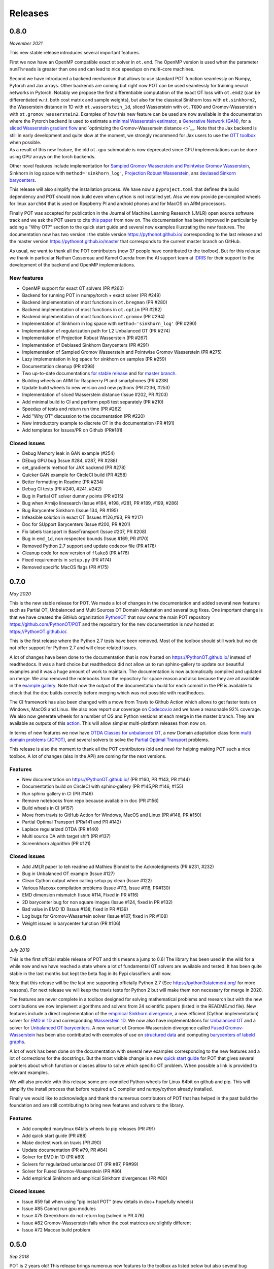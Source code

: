 Releases
========

0.8.0
-----

*November 2021*

This new stable release introduces several important features.

First we now have an OpenMP compatible exact ot solver in ``ot.emd``.
The OpenMP version is used when the parameter ``numThreads`` is greater
than one and can lead to nice speedups on multi-core machines.

| Second we have introduced a backend mechanism that allows to use
  standard POT function seamlessly on Numpy, Pytorch and Jax arrays.
  Other backends are coming but right now POT can be used seamlessly for
  training neural networks in Pytorch. Notably we propose the first
  differentiable computation of the exact OT loss with ``ot.emd2`` (can
  be differentiated w.r.t. both cost matrix and sample weights), but
  also for the classical Sinkhorn loss with ``ot.sinkhorn2``, the
  Wasserstein distance in 1D with ``ot.wasserstein_1d``, sliced
  Wasserstein with ``ot.TODO`` and Gromov-Wasserstein with
  ``ot.gromov_wasserstein2``. Examples of how this new feature can be
  used are now available in the documentation where the Pytorch backend
  is used to estimate a `minimal Wasserstein
  estimator <https://PythonOT.github.io/auto_examples/backends/plot_unmix_optim_torch.html>`__,
  a `Generative Network
  (GAN) <https://PythonOT.github.io/auto_examples/backends/plot_wass2_gan_torch.html>`__,
  for a `sliced Wasserstein gradient
  flow <https://PythonOT.github.io/auto_examples/backends/plot_sliced_wass_grad_flow_pytorch.html>`__
  and `optimizing the Gromov-Wassersein distance <>`__. Note that the
  Jax backend is still in early development and quite slow at the
  moment, we strongly recommend for Jax users to use the `OTT
  toolbox <https://github.com/google-research/ott>`__ when possible.
| As a result of this new feature, the old ``ot.gpu`` submodule is now
  deprecated since GPU implementations can be done using GPU arrays on
  the torch backends.

Other novel features include implementation for `Sampled Gromov
Wasserstein and Pointwise Gromov
Wasserstein <https://PythonOT.github.io/auto_examples/gromov/plot_gromov.html#compute-gw-with-a-scalable-stochastic-method-with-any-loss-function>`__,
Sinkhorn in log space with ``method='sinkhorn_log'``, `Projection Robust
Wasserstein <https://PythonOT.github.io/gen_modules/ot.dr.html?highlight=robust#ot.dr.projection_robust_wasserstein>`__,
ans `deviased Sinkorn
barycenters <https://PythonOT.github.ioauto_examples/barycenters/plot_debiased_barycenter.html>`__.

This release will also simplify the installation process. We have now a
``pyproject.toml`` that defines the build dependency and POT should now
build even when cython is not installed yet. Also we now provide
pe-compiled wheels for linux ``aarch64`` that is used on Raspberry PI
and android phones and for MacOS on ARM processors.

Finally POT was accepted for publication in the Journal of Machine
Learning Research (JMLR) open source software track and we ask the POT
users to cite `this
paper <https://www.jmlr.org/papers/v22/20-451.html>`__ from now on. The
documentation has been improved in particular by adding a "Why OT?"
section to the quick start guide and several new examples illustrating
the new features. The documentation now has two version : the stable
version https://pythonot.github.io/ corresponding to the last release
and the master version https://pythonot.github.io/master that
corresponds to the current master branch on GitHub.

As usual, we want to thank all the POT contributors (now 37 people have
contributed to the toolbox). But for this release we thank in particular
Nathan Cassereau and Kamel Guerda from the AI support team at
`IDRIS <http://www.idris.fr/>`__ for their support to the development of
the backend and OpenMP implementations.

New features
^^^^^^^^^^^^

-  OpenMP support for exact OT solvers (PR #260)
-  Backend for running POT in numpy/torch + exact solver (PR #249)
-  Backend implementation of most functions in ``ot.bregman`` (PR #280)
-  Backend implementation of most functions in ``ot.optim`` (PR #282)
-  Backend implementation of most functions in ``ot.gromov`` (PR #294)
-  Implementation of Sinkhorn in log space with
   ``method='sinkhorn_log'`` (PR #290)
-  Implementation of regularization path for L2 Unbalanced OT (PR #274)
-  Implementation of Projection Robust Wasserstein (PR #267)
-  Implementation of Debiased Sinkhorn Barycenters (PR #291)
-  Implementation of Sampled Gromov Wasserstein and Pointwise Gromov
   Wasserstein (PR #275)
-  Lazy implementation in log space for sinkhorn on samples (PR #259)
-  Documentation cleanup (PR #298)
-  Two up-to-date documentations `for stable
   release <https://PythonOT.github.io/>`__ and for `master
   branch <https://pythonot.github.io/master/>`__.
-  Building wheels on ARM for Raspberry PI and smartphones (PR #238)
-  Update build wheels to new version and new pythons (PR #236, #253)
-  Implementation of sliced Wasserstein distance (Issue #202, PR #203)
-  Add minimal build to CI and perform pep8 test separately (PR #210)
-  Speedup of tests and return run time (PR #262)
-  Add "Why OT" discussion to the documentation (PR #220)
-  New introductory example to discrete OT in the documentation (PR
   #191)
-  Add templates for Issues/PR on Github (PR#181)

Closed issues
^^^^^^^^^^^^^

-  Debug Memory leak in GAN example (#254)
-  DEbug GPU bug (Issue #284, #287, PR #288)
-  set\_gradients method for JAX backend (PR #278)
-  Quicker GAN example for CircleCI build (PR #258)
-  Better formatting in Readme (PR #234)
-  Debug CI tests (PR #240, #241, #242)
-  Bug in Partial OT solver dummy points (PR #215)
-  Bug when Armijo linesearch (Issue #184, #198, #281, PR #189, #199,
   #286)
-  Bug Barycenter Sinkhorn (Issue 134, PR #195)
-  Infeasible solution in exact OT (Issues #126,#93, PR #217)
-  Doc for SUpport Barycenters (Issue #200, PR #201)
-  Fix labels transport in BaseTransport (Issue #207, PR #208)
-  Bug in ``emd_1d``, non respected bounds (Issue #169, PR #170)
-  Removed Python 2.7 support and update codecov file (PR #178)
-  Cleanup code for new version of ``flake8`` (PR #176)
-  Fixed requirements in ``setup.py`` (PR #174)
-  Removed specific MacOS flags (PR #175)

0.7.0
-----

*May 2020*

This is the new stable release for POT. We made a lot of changes in the
documentation and added several new features such as Partial OT,
Unbalanced and Multi Sources OT Domain Adaptation and several bug fixes.
One important change is that we have created the GitHub organization
`PythonOT <https://github.com/PythonOT>`__ that now owns the main POT
repository https://github.com/PythonOT/POT and the repository for the
new documentation is now hosted at https://PythonOT.github.io/.

This is the first release where the Python 2.7 tests have been removed.
Most of the toolbox should still work but we do not offer support for
Python 2.7 and will close related Issues.

A lot of changes have been done to the documentation that is now hosted
on https://PythonOT.github.io/ instead of readthedocs. It was a hard
choice but readthedocs did not allow us to run sphinx-gallery to update
our beautiful examples and it was a huge amount of work to maintain. The
documentation is now automatically compiled and updated on merge. We
also removed the notebooks from the repository for space reason and also
because they are all available in the `example
gallery <auto_examples/index.html>`__. Note
that now the output of the documentation build for each commit in the PR
is available to check that the doc builds correctly before merging which
was not possible with readthedocs.

The CI framework has also been changed with a move from Travis to Github
Action which allows to get faster tests on Windows, MacOS and Linux. We
also now report our coverage on
`Codecov.io <https://codecov.io/gh/PythonOT/POT>`__ and we have a
reasonable 92% coverage. We also now generate wheels for a number of OS
and Python versions at each merge in the master branch. They are
available as outputs of this
`action <https://github.com/PythonOT/POT/actions?query=workflow%3A%22Build+dist+and+wheels%22>`__.
This will allow simpler multi-platform releases from now on.

In terms of new features we now have `OTDA Classes for unbalanced
OT <https://pythonot.github.io/gen_modules/ot.da.html#ot.da.UnbalancedSinkhornTransport>`__,
a new Domain adaptation class form `multi domain problems
(JCPOT) <auto_examples/domain-adaptation/plot_otda_jcpot.html#sphx-glr-auto-examples-domain-adaptation-plot-otda-jcpot-py>`__,
and several solvers to solve the `Partial Optimal
Transport <auto_examples/unbalanced-partial/plot_partial_wass_and_gromov.html#sphx-glr-auto-examples-unbalanced-partial-plot-partial-wass-and-gromov-py>`__
problems.

This release is also the moment to thank all the POT contributors (old
and new) for helping making POT such a nice toolbox. A lot of changes
(also in the API) are coming for the next versions.

Features
^^^^^^^^

-  New documentation on https://PythonOT.github.io/ (PR #160, PR #143,
   PR #144)
-  Documentation build on CircleCI with sphinx-gallery (PR #145,PR #146,
   #155)
-  Run sphinx gallery in CI (PR #146)
-  Remove notebooks from repo because available in doc (PR #156)
-  Build wheels in CI (#157)
-  Move from travis to GitHub Action for Windows, MacOS and Linux (PR
   #148, PR #150)
-  Partial Optimal Transport (PR#141 and PR #142)
-  Laplace regularized OTDA (PR #140)
-  Multi source DA with target shift (PR #137)
-  Screenkhorn algorithm (PR #121)

Closed issues
^^^^^^^^^^^^^

-  Add JMLR paper to teh readme ad Mathieu Blondel to the Acknoledgments
   (PR #231, #232)
-  Bug in Unbalanced OT example (Issue #127)
-  Clean Cython output when calling setup.py clean (Issue #122)
-  Various Macosx compilation problems (Issue #113, Issue #118, PR#130)
-  EMD dimension mismatch (Issue #114, Fixed in PR #116)
-  2D barycenter bug for non square images (Issue #124, fixed in PR
   #132)
-  Bad value in EMD 1D (Issue #138, fixed in PR #139)
-  Log bugs for Gromov-Wassertein solver (Issue #107, fixed in PR #108)
-  Weight issues in barycenter function (PR #106)

0.6.0
-----

*July 2019*

This is the first official stable release of POT and this means a jump
to 0.6! The library has been used in the wild for a while now and we
have reached a state where a lot of fundamental OT solvers are available
and tested. It has been quite stable in the last months but kept the
beta flag in its Pypi classifiers until now.

Note that this release will be the last one supporting officially Python
2.7 (See https://python3statement.org/ for more reasons). For next
release we will keep the travis tests for Python 2 but will make them
non necessary for merge in 2020.

The features are never complete in a toolbox designed for solving
mathematical problems and research but with the new contributions we now
implement algorithms and solvers from 24 scientific papers (listed in
the README.md file). New features include a direct implementation of the
`empirical Sinkhorn
divergence <all.html#ot.bregman.empirical_sinkhorn_divergence>`__,
a new efficient (Cython implementation) solver for `EMD in
1D <all.html#ot.lp.emd_1d>`__ and
corresponding `Wasserstein
1D <all.html#ot.lp.wasserstein_1d>`__.
We now also have implementations for `Unbalanced
OT <auto_examples/plot_UOT_1D.html>`__
and a solver for `Unbalanced OT
barycenters <auto_examples/plot_UOT_barycenter_1D.html>`__.
A new variant of Gromov-Wasserstein divergence called `Fused
Gromov-Wasserstein <all.html?highlight=fused_#ot.gromov.fused_gromov_wasserstein>`__
has been also contributed with exemples of use on `structured
data <auto_examples/plot_fgw.html>`__
and computing `barycenters of labeld
graphs <auto_examples/plot_barycenter_fgw.html>`__.

A lot of work has been done on the documentation with several new
examples corresponding to the new features and a lot of corrections for
the docstrings. But the most visible change is a new `quick start
guide <quickstart.html>`__ for POT
that gives several pointers about which function or classes allow to
solve which specific OT problem. When possible a link is provided to
relevant examples.

We will also provide with this release some pre-compiled Python wheels
for Linux 64bit on github and pip. This will simplify the install
process that before required a C compiler and numpy/cython already
installed.

Finally we would like to acknowledge and thank the numerous contributors
of POT that has helped in the past build the foundation and are still
contributing to bring new features and solvers to the library.

Features
^^^^^^^^

-  Add compiled manylinux 64bits wheels to pip releases (PR #91)
-  Add quick start guide (PR #88)
-  Make doctest work on travis (PR #90)
-  Update documentation (PR #79, PR #84)
-  Solver for EMD in 1D (PR #89)
-  Solvers for regularized unbalanced OT (PR #87, PR#99)
-  Solver for Fused Gromov-Wasserstein (PR #86)
-  Add empirical Sinkhorn and empirical Sinkhorn divergences (PR #80)

Closed issues
^^^^^^^^^^^^^

-  Issue #59 fail when using "pip install POT" (new details in doc+
   hopefully wheels)
-  Issue #85 Cannot run gpu modules
-  Issue #75 Greenkhorn do not return log (solved in PR #76)
-  Issue #82 Gromov-Wasserstein fails when the cost matrices are
   slightly different
-  Issue #72 Macosx build problem

0.5.0
-----

*Sep 2018*

POT is 2 years old! This release brings numerous new features to the
toolbox as listed below but also several bug correction.

| Among the new features, we can highlight a `non-regularized
  Gromov-Wasserstein
  solver <auto_examples/plot_gromov.html>`__,
  a new `greedy variant of
  sinkhorn <all.html#ot.bregman.greenkhorn>`__,
| `non-regularized <all.html#ot.lp.barycenter>`__,
  `convolutional
  (2D) <auto_examples/plot_convolutional_barycenter.html>`__
  and `free
  support <auto_examples/plot_free_support_barycenter.html>`__
  Wasserstein barycenters and
  `smooth <https://github.com/rflamary/POT/blob/prV0.5/notebooks/plot_OT_1D_smooth.html>`__
  and
  `stochastic <all.html#ot.stochastic.sgd_entropic_regularization>`__
  implementation of entropic OT.

POT 0.5 also comes with a rewriting of ot.gpu using the cupy framework
instead of the unmaintained cudamat. Note that while we tried to keed
changes to the minimum, the OTDA classes were deprecated. If you are
happy with the cudamat implementation, we recommend you stay with stable
release 0.4 for now.

The code quality has also improved with 92% code coverage in tests that
is now printed to the log in the Travis builds. The documentation has
also been greatly improved with new modules and examples/notebooks.

This new release is so full of new stuff and corrections thanks to the
old and new POT contributors (you can see the list in the
`readme <https://github.com/rflamary/POT/blob/master/README.md>`__).

Features
^^^^^^^^

-  Add non regularized Gromov-Wasserstein solver (PR #41)
-  Linear OT mapping between empirical distributions and 90% test
   coverage (PR #42)
-  Add log parameter in class EMDTransport and SinkhornLpL1Transport (PR
   #44)
-  Add Markdown format for Pipy (PR #45)
-  Test for Python 3.5 and 3.6 on Travis (PR #46)
-  Non regularized Wasserstein barycenter with scipy linear solver
   and/or cvxopt (PR #47)
-  Rename dataset functions to be more sklearn compliant (PR #49)
-  Smooth and sparse Optimal transport implementation with entropic and
   quadratic regularization (PR #50)
-  Stochastic OT in the dual and semi-dual (PR #52 and PR #62)
-  Free support barycenters (PR #56)
-  Speed-up Sinkhorn function (PR #57 and PR #58)
-  Add convolutional Wassersein barycenters for 2D images (PR #64)
-  Add Greedy Sinkhorn variant (Greenkhorn) (PR #66)
-  Big ot.gpu update with cupy implementation (instead of un-maintained
   cudamat) (PR #67)

Deprecation
^^^^^^^^^^^

Deprecated OTDA Classes were removed from ot.da and ot.gpu for version
0.5 (PR #48 and PR #67). The deprecation message has been for a year
here since 0.4 and it is time to pull the plug.

Closed issues
^^^^^^^^^^^^^

-  Issue #35 : remove import plot from ot/\ **init**.py (See PR #41)
-  Issue #43 : Unusable parameter log for EMDTransport (See PR #44)
-  Issue #55 : UnicodeDecodeError: 'ascii' while installing with pip

0.4
---

*15 Sep 2017*

This release contains a lot of contribution from new contributors.

Features
^^^^^^^^

-  Automatic notebooks and doc update (PR #27)
-  Add gromov Wasserstein solver and Gromov Barycenters (PR #23)
-  emd and emd2 can now return dual variables and have max\_iter (PR #29
   and PR #25)
-  New domain adaptation classes compatible with scikit-learn (PR #22)
-  Proper tests with pytest on travis (PR #19)
-  PEP 8 tests (PR #13)

Closed issues
^^^^^^^^^^^^^

-  emd convergence problem du to fixed max iterations (#24)
-  Semi supervised DA error (#26)

0.3.1
-----

*11 Jul 2017*

-  Correct bug in emd on windows

0.3
---

*7 Jul 2017*

-  emd\* and sinkhorn\* are now performed in parallel for multiple
   target distributions
-  emd and sinkhorn are for OT matrix computation
-  emd2 and sinkhorn2 are for OT loss computation
-  new notebooks for emd computation and Wasserstein Discriminant
   Analysis
-  relocate notebooks
-  update documentation
-  clean\_zeros(a,b,M) for removimg zeros in sparse distributions
-  GPU implementations for sinkhorn and group lasso regularization

V0.2
----

*7 Apr 2017*

-  New dimensionality reduction method (WDA)
-  Efficient method emd2 returns only tarnsport (in paralell if several
   histograms given)

0.1.11
------

*5 Jan 2017*

-  Add sphinx gallery for better documentation
-  Small efficiency tweak in sinkhorn
-  Add simple tic() toc() functions for timing

0.1.10
------

*7 Nov 2016* \* numerical stabilization for sinkhorn (log domain and
epsilon scaling)

0.1.9
-----

*4 Nov 2016*

-  Update classes and examples for domain adaptation
-  Joint OT matrix and mapping estimation

0.1.7
-----

*31 Oct 2016*

-  Original Domain adaptation classes

0.1.3
-----

-  pipy works

First pre-release
-----------------

*28 Oct 2016*

It provides the following solvers: \* OT solver for the linear program/
Earth Movers Distance. \* Entropic regularization OT solver with
Sinkhorn Knopp Algorithm. \* Bregman projections for Wasserstein
barycenter [3] and unmixing. \* Optimal transport for domain adaptation
with group lasso regularization \* Conditional gradient and Generalized
conditional gradient for regularized OT.

Some demonstrations (both in Python and Jupyter Notebook format) are
available in the examples folder.
